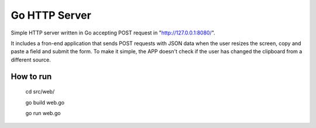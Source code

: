 ===================
Go HTTP Server
===================

Simple HTTP server written in Go accepting POST request in "http://127.0.0.1:8080/".

It includes a fron-end application that sends POST requests with JSON data when the user resizes the screen, copy and paste a field and submit the form. To make it simple, the APP doesn't check if the user has changed the clipboard from a different source.

How to run
----------

    cd src/web/

    go build web.go

    go run web.go

